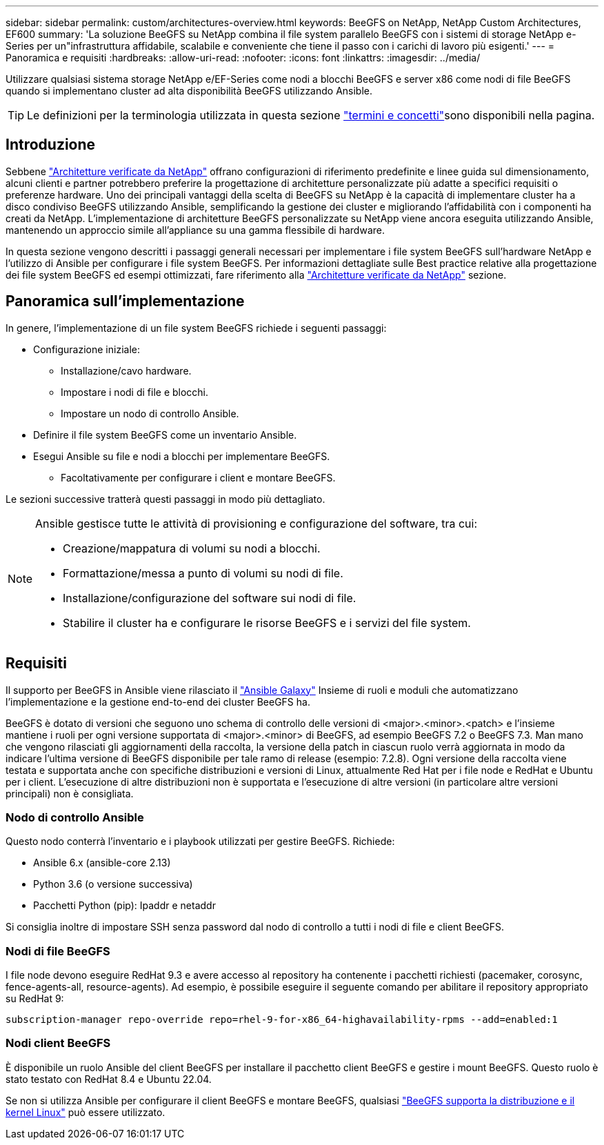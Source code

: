 ---
sidebar: sidebar 
permalink: custom/architectures-overview.html 
keywords: BeeGFS on NetApp, NetApp Custom Architectures, EF600 
summary: 'La soluzione BeeGFS su NetApp combina il file system parallelo BeeGFS con i sistemi di storage NetApp e-Series per un"infrastruttura affidabile, scalabile e conveniente che tiene il passo con i carichi di lavoro più esigenti.' 
---
= Panoramica e requisiti
:hardbreaks:
:allow-uri-read: 
:nofooter: 
:icons: font
:linkattrs: 
:imagesdir: ../media/


[role="lead"]
Utilizzare qualsiasi sistema storage NetApp e/EF-Series come nodi a blocchi BeeGFS e server x86 come nodi di file BeeGFS quando si implementano cluster ad alta disponibilità BeeGFS utilizzando Ansible.


TIP: Le definizioni per la terminologia utilizzata in questa sezione link:../get-started/beegfs-terms.html["termini e concetti"]sono disponibili nella  pagina.



== Introduzione

Sebbene link:../second-gen/beegfs-solution-overview.html["Architetture verificate da NetApp"] offrano configurazioni di riferimento predefinite e linee guida sul dimensionamento, alcuni clienti e partner potrebbero preferire la progettazione di architetture personalizzate più adatte a specifici requisiti o preferenze hardware. Uno dei principali vantaggi della scelta di BeeGFS su NetApp è la capacità di implementare cluster ha a disco condiviso BeeGFS utilizzando Ansible, semplificando la gestione dei cluster e migliorando l'affidabilità con i componenti ha creati da NetApp. L'implementazione di architetture BeeGFS personalizzate su NetApp viene ancora eseguita utilizzando Ansible, mantenendo un approccio simile all'appliance su una gamma flessibile di hardware.

In questa sezione vengono descritti i passaggi generali necessari per implementare i file system BeeGFS sull'hardware NetApp e l'utilizzo di Ansible per configurare i file system BeeGFS. Per informazioni dettagliate sulle Best practice relative alla progettazione dei file system BeeGFS ed esempi ottimizzati, fare riferimento alla link:../second-gen/beegfs-solution-overview.html["Architetture verificate da NetApp"] sezione.



== Panoramica sull'implementazione

In genere, l'implementazione di un file system BeeGFS richiede i seguenti passaggi:

* Configurazione iniziale:
+
** Installazione/cavo hardware.
** Impostare i nodi di file e blocchi.
** Impostare un nodo di controllo Ansible.


* Definire il file system BeeGFS come un inventario Ansible.
* Esegui Ansible su file e nodi a blocchi per implementare BeeGFS.
+
** Facoltativamente per configurare i client e montare BeeGFS.




Le sezioni successive tratterà questi passaggi in modo più dettagliato.

[NOTE]
====
Ansible gestisce tutte le attività di provisioning e configurazione del software, tra cui:

* Creazione/mappatura di volumi su nodi a blocchi.
* Formattazione/messa a punto di volumi su nodi di file.
* Installazione/configurazione del software sui nodi di file.
* Stabilire il cluster ha e configurare le risorse BeeGFS e i servizi del file system.


====


== Requisiti

Il supporto per BeeGFS in Ansible viene rilasciato il link:https://galaxy.ansible.com/netapp_eseries/beegfs["Ansible Galaxy"] Insieme di ruoli e moduli che automatizzano l'implementazione e la gestione end-to-end dei cluster BeeGFS ha.

BeeGFS è dotato di versioni che seguono uno schema di controllo delle versioni di <major>.<minor>.<patch> e l'insieme mantiene i ruoli per ogni versione supportata di <major>.<minor> di BeeGFS, ad esempio BeeGFS 7.2 o BeeGFS 7.3. Man mano che vengono rilasciati gli aggiornamenti della raccolta, la versione della patch in ciascun ruolo verrà aggiornata in modo da indicare l'ultima versione di BeeGFS disponibile per tale ramo di release (esempio: 7.2.8). Ogni versione della raccolta viene testata e supportata anche con specifiche distribuzioni e versioni di Linux, attualmente Red Hat per i file node e RedHat e Ubuntu per i client. L'esecuzione di altre distribuzioni non è supportata e l'esecuzione di altre versioni (in particolare altre versioni principali) non è consigliata.



=== Nodo di controllo Ansible

Questo nodo conterrà l'inventario e i playbook utilizzati per gestire BeeGFS. Richiede:

* Ansible 6.x (ansible-core 2.13)
* Python 3.6 (o versione successiva)
* Pacchetti Python (pip): Ipaddr e netaddr


Si consiglia inoltre di impostare SSH senza password dal nodo di controllo a tutti i nodi di file e client BeeGFS.



=== Nodi di file BeeGFS

I file node devono eseguire RedHat 9.3 e avere accesso al repository ha contenente i pacchetti richiesti (pacemaker, corosync, fence-agents-all, resource-agents). Ad esempio, è possibile eseguire il seguente comando per abilitare il repository appropriato su RedHat 9:

[source, bash]
----
subscription-manager repo-override repo=rhel-9-for-x86_64-highavailability-rpms --add=enabled:1
----


=== Nodi client BeeGFS

È disponibile un ruolo Ansible del client BeeGFS per installare il pacchetto client BeeGFS e gestire i mount BeeGFS. Questo ruolo è stato testato con RedHat 8.4 e Ubuntu 22.04.

Se non si utilizza Ansible per configurare il client BeeGFS e montare BeeGFS, qualsiasi link:https://doc.beegfs.io/latest/release_notes.html#supported-linux-distributions-and-kernels["BeeGFS supporta la distribuzione e il kernel Linux"] può essere utilizzato.
